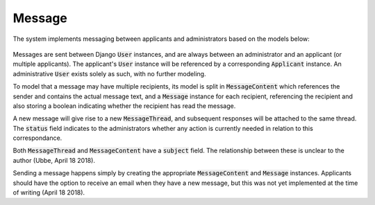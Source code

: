 -----------------------------
Message
-----------------------------

The system implements messaging between applicants and administrators based
on the models below:

 .. image:: ../../static/message.png

Messages are sent between Django :code:`User` instances, and are always
between an administrator and an applicant (or multiple applicants). The
applicant's :code:`User` instance will be referenced by a corresponding
:code:`Applicant` instance. An administrative :code:`User` exists solely as
such, with no further modeling.

To model that a message may have multiple recipients, its model is split in
:code:`MessageContent` which references the sender and contains the actual
message text, and a :code:`Message` instance for each recipient, referencing
the recipient and also storing a boolean indicating whether the recipient has
read the message.

A new message will give rise to a new :code:`MessageThread`, and subsequent
responses will be attached to the same thread. The :code:`status` field
indicates to the administrators whether any action is currently needed in
relation to this correspondance.

Both :code:`MessageThread` and :code:`MessageContent` have a :code:`subject`
field. The relationship between these is unclear to the author (Ubbe, April
18 2018).

Sending a message happens simply by creating the appropriate
:code:`MessageContent` and :code:`Message` instances. Applicants should have
the option to receive an email when they have a new message, but this was not
yet implemented at the time of writing (April 18 2018).